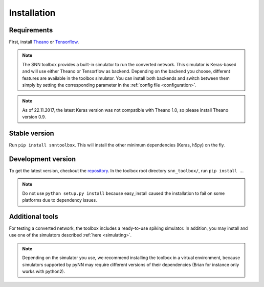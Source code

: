 .. # coding=utf-8

.. _installation:

Installation
============

Requirements
------------

First, install `Theano <http://www.deeplearning.net/software/theano/install_ubuntu.html>`_
or `Tensorflow <https://www.tensorflow.org/>`_.

.. note:: The SNN toolbox provides a built-in simulator to run the converted
   network. This simulator is Keras-based and will use either Theano or
   Tensorflow as backend. Depending on the backend you choose, different
   features are available in the toolbox simulator. You can install both
   backends and switch between them simply by setting the corresponding
   parameter in the :ref:`config file <configuration>`.

.. note:: As of 22.11.2017, the latest Keras version was not compatible with
   Theano 1.0, so please install Theano version 0.9.

Stable version
--------------

Run ``pip install snntoolbox``. This will install the other minimum dependencies
(Keras, h5py) on the fly.

Development version
-------------------

To get the latest version, checkout the `repository <https://github.com/NeuromorphicProcessorProject/snn_toolbox>`_.
In the toolbox root directory ``snn_toolbox/``, run ``pip install .``.

.. note:: Do not use ``python setup.py install`` because easy_install caused the
   installation to fail on some platforms due to dependency issues.

Additional tools
----------------

For testing a converted network, the toolbox includes a ready-to-use spiking
simulator. In addition, you may install and use one of the simulators described
:ref:`here <simulating>`.

.. note:: Depending on the simulator you use, we recommend installing the
   toolbox in a virtual environment, because simulators supported by pyNN may
   require different versions of their dependencies (Brian for instance only
   works with python2).
